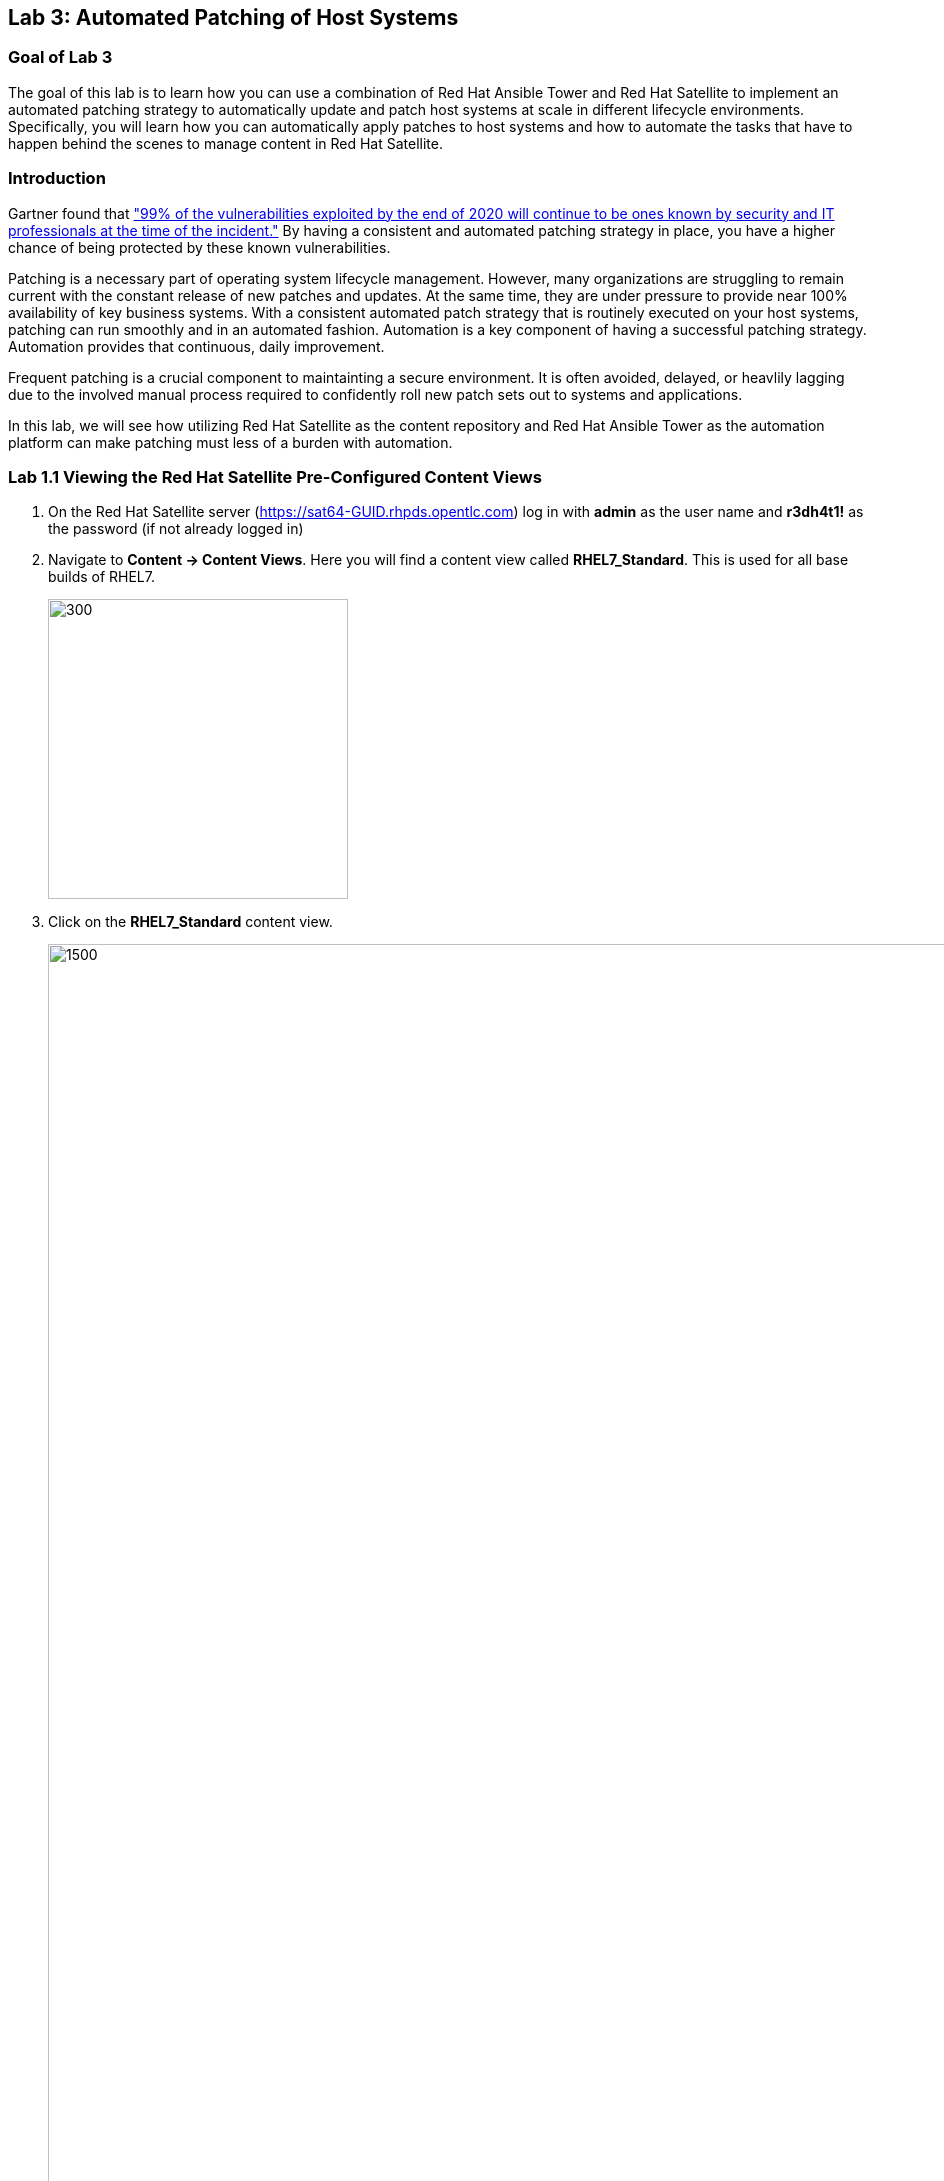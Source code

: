 == Lab 3: Automated Patching of Host Systems

=== Goal of Lab 3
The goal of this lab is to learn how you can use a combination of Red Hat Ansible Tower and Red Hat Satellite to implement an automated patching strategy to automatically update and patch host systems at scale in different lifecycle environments. Specifically, you will learn how you can automatically apply patches to host systems and how to automate the tasks that have to happen behind the scenes to manage content in Red Hat Satellite.

=== Introduction
Gartner found that link:https://www.gartner.com/smarterwithgartner/focus-on-the-biggest-security-threats-not-the-most-publicized["99% of the vulnerabilities exploited by the end of 2020 will continue to be ones known by security and IT professionals at the time of the incident."]
By having a consistent and automated patching strategy in place, you have a higher chance of being protected by these known vulnerabilities.

Patching is a necessary part of operating system lifecycle management. However, many organizations are struggling to remain current with the constant release of new patches and updates. At the same time, they are under pressure to provide near 100% availability of key business systems. With a consistent automated patch strategy that is routinely executed on your host systems, patching can run smoothly and in an automated fashion.
Automation is a key component of having a successful patching strategy. Automation provides that continuous, daily improvement.

Frequent patching is a crucial component to maintainting a secure environment. It is often avoided, delayed, or heavlily lagging due to the involved manual process required to confidently roll new patch sets out to systems and applications.

In this lab, we will see how utilizing Red Hat Satellite as the content repository and Red Hat Ansible Tower as the automation platform can make patching must less of a burden with automation.

=== Lab 1.1 Viewing the Red Hat Satellite Pre-Configured Content Views

. On the Red Hat Satellite server (https://sat64-GUID.rhpds.opentlc.com) log in with *admin* as the user name and *r3dh4t1!* as the password (if not already logged in)

. Navigate to *Content -> Content Views*. Here you will find a content view called *RHEL7_Standard*. This is used for all base builds of RHEL7.
+
image:images/content-views.png[300,300]

. Click on the *RHEL7_Standard* content view.
+
image:images/rhel7standard.png[1500,1500]

. Once the page loads, click the *Versions* tab at the top of the frame (if not already there). You will see one version (*Version 1.0*) associated with all lifecycle environments (*RHEL7_Dev, RHEL7_QA, and RHEL7_Prod*).
+
image:images/content_versions.png[2000,2000]


=== Lab 1.2 Automatically Creating and Promoting New Content Views in Red Hat Satellite with Red Hat Ansible Tower

To patch our systems, we will need to create a new version of the content view that contains any newly synchronized packages. Next, we want to promote that version to the lower environments (such as Dev and QA) to test the patches prior to releasing to higher environments (such as Production). This would all have to be done manually if we did not have automation in place. As the number of content views and environments grows, so does the workload in doing this manually.

In this lab exercise, we will automatically create and promote new content views with our updated patches and packages in Red Hat Satellite automatically using Red Hat Ansible Tower.

. On Red Hat Ansible Tower (https://tower-GUID.rhpds.opentlc.com) log in with *admin* as the user name and *r3dh4t1!* as the password (if not already logged in).

. Navigate to *Templates* and click the *rocket ship* next to the job template named *PATCHING / 1 Dev*. This will launch the job and we will observe what actions it automates as it runs. The next few steps will walk you through what the automation is doing.
+
image:images/templates.png[100,100]
image:images/lab4-launch_dev.png[2000,2000]

.. First, we need to publish a new version of content. Go back to Satellite and look at your content view again. (Content > Content Views > RHEL7_Standard) You will notice in the "Versions" section that a new version is being created.
+
image:images/lab4-create_version.png[500,500]

.. Next, the 'RHEL7_Dev' lifecycle environment will be promoted to use the new version.
+
image:images/lab4-promote_version.png[500,500]

.. After that, we scan the hosts for new Errata. This simply updates satellite with the patches missing on the system now that we have a new version of content.

.. Ansible will then run a `yum update` on the hosts to install the new content. Click the "Details" link while the "Install Updates" job is running. From here we can monitor progress across all hosts.
+
image:images/lab4-job_details.png[500,500]

.. Click the back button in your browser to go back and monitor the full workflow. The next 2 jobs will run in parallel since they are not dependent on each other. One will run and OpenSCAP scan on the system post updates to provide the latest compliance report. The other will rescan the host again and upload the patch status to Satellite.
+
image:images/lab4-monitor_workflow.png[500,500]

. Finally, if all of the previous steps were successful, a schedule will be created in Ansible Tower to patch the QA environment 7 days from now. Once the entire workflow is complete, select "Schedules" from the navigation menu on the left. Click on the schedule titled "Linux_patching_*". Inspect the scheule to take note of the workflow it will run and the date that is scheudled. From this page you can disable the schedule, reschedule, cancel, etc. If no changes are made, it will automatically promote and patch your QA environment. Since we do not have 7 days to wait, if you would like to watch the process again, return to the "Templates" page and manually run "PATCHING / 2 - QA".
+
image:images/lab4-view_schedule.png[500,500]

link:README.adoc#table-of-contents[ Table of Contents ] | link:lab4.adoc[Lab 4: Additional Automated Security Hardening and Configuration Management of Host Systems]
